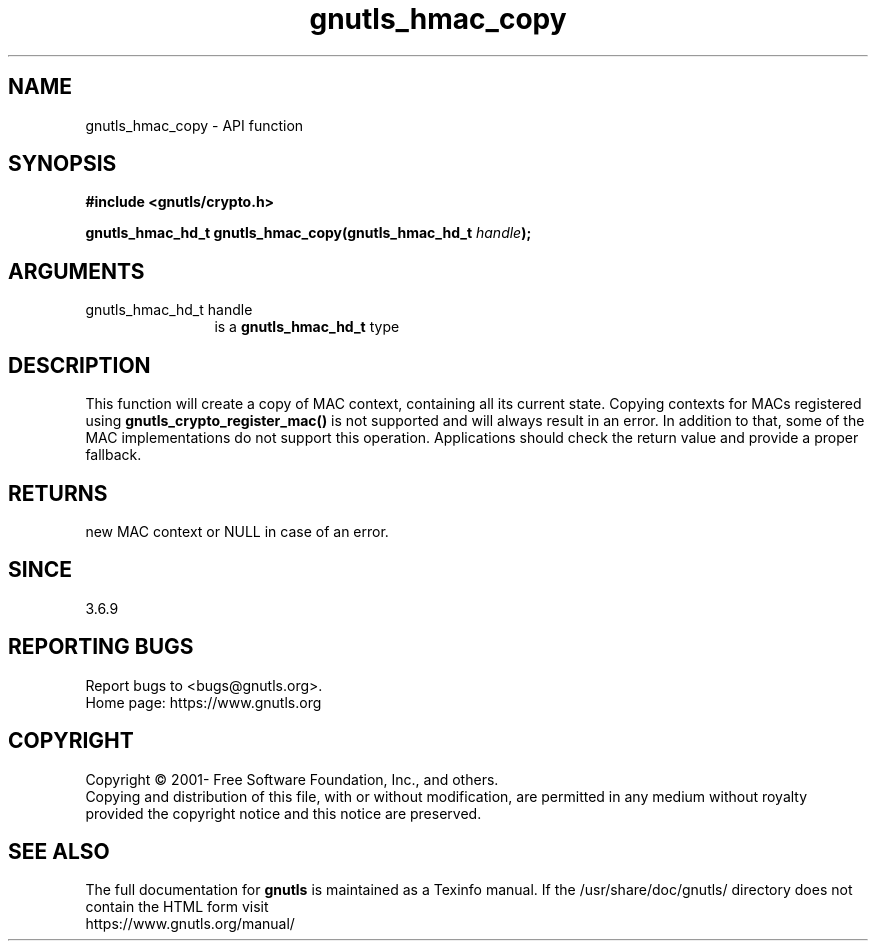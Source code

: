 .\" DO NOT MODIFY THIS FILE!  It was generated by gdoc.
.TH "gnutls_hmac_copy" 3 "3.7.8" "gnutls" "gnutls"
.SH NAME
gnutls_hmac_copy \- API function
.SH SYNOPSIS
.B #include <gnutls/crypto.h>
.sp
.BI "gnutls_hmac_hd_t gnutls_hmac_copy(gnutls_hmac_hd_t " handle ");"
.SH ARGUMENTS
.IP "gnutls_hmac_hd_t handle" 12
is a \fBgnutls_hmac_hd_t\fP type
.SH "DESCRIPTION"
This function will create a copy of MAC context, containing all its current
state. Copying contexts for MACs registered using
\fBgnutls_crypto_register_mac()\fP is not supported and will always result in an
error. In addition to that, some of the MAC implementations do not support
this operation. Applications should check the return value and provide a
proper fallback.
.SH "RETURNS"
new MAC context or NULL in case of an error.
.SH "SINCE"
3.6.9
.SH "REPORTING BUGS"
Report bugs to <bugs@gnutls.org>.
.br
Home page: https://www.gnutls.org

.SH COPYRIGHT
Copyright \(co 2001- Free Software Foundation, Inc., and others.
.br
Copying and distribution of this file, with or without modification,
are permitted in any medium without royalty provided the copyright
notice and this notice are preserved.
.SH "SEE ALSO"
The full documentation for
.B gnutls
is maintained as a Texinfo manual.
If the /usr/share/doc/gnutls/
directory does not contain the HTML form visit
.B
.IP https://www.gnutls.org/manual/
.PP
